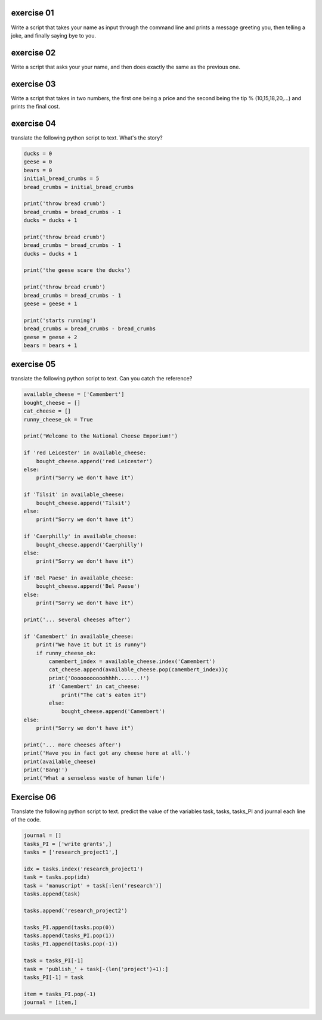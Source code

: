 exercise 01
-----------

Write a script that takes your name as input through the command line and 
prints a message greeting you, then telling a joke, and finally saying bye to 
you. 

exercise 02
-----------

Write a script that asks your your name, and then does exactly the same as the 
previous one. 

exercise 03
-----------

Write a script that takes in two numbers, the first one being a price and the 
second being the tip % (10,15,18,20,...) and prints the final cost. 

exercise 04
-----------

translate the following python script to text. What's the story?

.. code:: python
   
   ducks = 0
   geese = 0
   bears = 0
   initial_bread_crumbs = 5
   bread_crumbs = initial_bread_crumbs
   
   print('throw bread crumb')
   bread_crumbs = bread_crumbs - 1
   ducks = ducks + 1

   print('throw bread crumb')
   bread_crumbs = bread_crumbs - 1
   ducks = ducks + 1

   print('the geese scare the ducks')

   print('throw bread crumb')
   bread_crumbs = bread_crumbs - 1
   geese = geese + 1

   print('starts running')
   bread_crumbs = bread_crumbs - bread_crumbs
   geese = geese + 2
   bears = bears + 1

exercise 05
-----------

translate the following python script to text. Can you catch the reference?

.. code:: python
   

   available_cheese = ['Camembert']
   bought_cheese = []
   cat_cheese = []
   runny_cheese_ok = True
   
   print('Welcome to the National Cheese Emporium!')

   if 'red Leicester' in available_cheese:
       bought_cheese.append('red Leicester')
   else:
       print("Sorry we don't have it")

   if 'Tilsit' in available_cheese:
       bought_cheese.append('Tilsit')
   else:
       print("Sorry we don't have it")
   
   if 'Caerphilly' in available_cheese:
       bought_cheese.append('Caerphilly')
   else:
       print("Sorry we don't have it")
   
   if 'Bel Paese' in available_cheese:
       bought_cheese.append('Bel Paese')
   else:
       print("Sorry we don't have it")

   print('... several cheeses after')

   if 'Camembert' in available_cheese:
       print("We have it but it is runny")
       if runny_cheese_ok:
           camembert_index = available_cheese.index('Camembert')
           cat_cheese.append(available_cheese.pop(camembert_index))ç
           print('Ooooooooooohhhh.......!')
           if 'Camembert' in cat_cheese:
               print("The cat's eaten it")
           else:
               bought_cheese.append('Camembert')
   else:
       print("Sorry we don't have it")

   print('... more cheeses after')
   print('Have you in fact got any cheese here at all.')
   print(available_cheese)
   print('Bang!')
   print('What a senseless waste of human life')
    

Exercise 06
-----------

Translate the following python script to text. predict the value of the variables
task, tasks, tasks_PI and journal each line of the code.

.. code:: python 
   
   journal = []
   tasks_PI = ['write grants',]
   tasks = ['research_project1',]

   idx = tasks.index('research_project1')
   task = tasks.pop(idx)
   task = 'manuscript' + task[:len('research')]
   tasks.append(task)
   
   tasks.append('research_project2')
   
   tasks_PI.append(tasks.pop(0))
   tasks.append(tasks_PI.pop(1))
   tasks_PI.append(tasks.pop(-1))
   
   task = tasks_PI[-1]
   task = 'publish_' + task[-(len('project')+1):]
   tasks_PI[-1] = task

   item = tasks_PI.pop(-1)
   journal = [item,]
